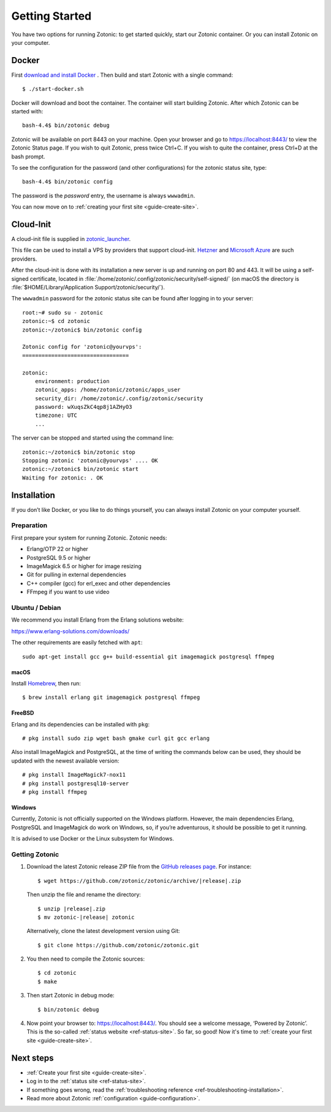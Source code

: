 .. highlight:: bash

Getting Started
===============

You have two options for running Zotonic: to get started quickly, start our
Zotonic container. Or you can install Zotonic on your computer.

Docker
------

First `download and install Docker`_ . Then build and start Zotonic with a single
command::

    $ ./start-docker.sh

Docker will download and boot the container. The container will start building
Zotonic. After which Zotonic can be started with::

    bash-4.4$ bin/zotonic debug

Zotonic will be available on port 8443 on your machine. Open your browser and go to
https://localhost:8443/ to view the Zotonic Status page. If you wish to quit
Zotonic, press twice Ctrl+C. If you wish to quite the container, press Ctrl+D at the
bash prompt.

To see the configuration for the password (and other configurations) for the zotonic
status site, type::

    bash-4.4$ bin/zotonic config

The password is the *password* entry, the username is always ``wwwadmin``.

You can now move on to :ref:`creating your first site <guide-create-site>`.

.. seealso::

    :ref:`guide-docker` for more information on using Docker and how to find the
    password for the Zotonic status site.

.. _guide-installation:

Cloud-Init
----------

A cloud-init file is supplied in `zotonic_launcher <https://github.com/zotonic/zotonic/blob/master/cloud-init/zotonic-cloudinit.yml>`_.

This file can be used to install a VPS by providers that support cloud-init. `Hetzner <https://hetzner.de/>`_
and `Microsoft Azure <https://docs.microsoft.com/en-us/azure/virtual-machines/linux/tutorial-automate-vm-deployment>`_
are such providers.

After the cloud-init is done with its installation a new server is up and running on port 80 and 443.
It will be using a self-signed certificate, located in :file:`/home/zotonic/.config/zotonic/security/self-signed/`
(on macOS the directory is :file:`$HOME/Library/Application Support/zotonic/security/`).

The ``wwwadmin`` password for the zotonic status site can be found after logging in to your server::

    root:~# sudo su - zotonic
    zotonic:~$ cd zotonic
    zotonic:~/zotonic$ bin/zotonic config

    Zotonic config for 'zotonic@yourvps':
    =================================

    zotonic:
        environment: production
        zotonic_apps: /home/zotonic/zotonic/apps_user
        security_dir: /home/zotonic/.config/zotonic/security
        password: wXuqsZkC4qp8j1AZHyO3
        timezone: UTC
        ...

The server can be stopped and started using the command line::

    zotonic:~/zotonic$ bin/zotonic stop
    Stopping zotonic 'zotonic@yourvps' .... OK
    zotonic:~/zotonic$ bin/zotonic start
    Waiting for zotonic: . OK



Installation
------------

If you don’t like Docker, or you like to do things yourself, you can always
install Zotonic on your computer yourself.

Preparation
^^^^^^^^^^^

First prepare your system for running Zotonic. Zotonic needs:

* Erlang/OTP 22 or higher
* PostgreSQL 9.5 or higher
* ImageMagick 6.5 or higher for image resizing
* Git for pulling in external dependencies
* C++ compiler (gcc) for erl_exec and other dependencies
* FFmpeg if you want to use video

.. seealso::
    a more extensive discussion of
    :ref:`all requirements <installation-preinstall>`


Ubuntu / Debian
^^^^^^^^^^^^^^^

We recommend you install Erlang from the Erlang solutions website:

https://www.erlang-solutions.com/downloads/

The other requirements are easily fetched with ``apt``::

  sudo apt-get install gcc g++ build-essential git imagemagick postgresql ffmpeg

macOS
"""""

Install Homebrew_, then run::

    $ brew install erlang git imagemagick postgresql ffmpeg

.. _Homebrew: https://brew.sh

FreeBSD
"""""""

Erlang and its dependencies can be installed with ``pkg``::

  # pkg install sudo zip wget bash gmake curl git gcc erlang

Also install ImageMagick and PostgreSQL, at the time of writing the commands below
can be used, they should be updated with the newest available version::

  # pkg install ImageMagick7-nox11
  # pkg install postgresql10-server
  # pkg install ffmpeg


Windows
"""""""

Currently, Zotonic is not officially supported on the Windows
platform. However, the main dependencies Erlang, PostgreSQL and
ImageMagick do work on Windows, so, if you’re adventurous, it should
be possible to get it running.

It is advised to use Docker or the Linux subsystem for Windows.


Getting Zotonic
^^^^^^^^^^^^^^^

1. Download the latest Zotonic release ZIP file from the `GitHub releases page`_. For
   instance:

   .. parsed-literal::
    $ wget \https://github.com/zotonic/zotonic/archive/|release|.zip

   Then unzip the file and rename the directory:

   .. parsed-literal::
    $ unzip |release|.zip
    $ mv zotonic-|release| zotonic

   Alternatively, clone the latest development version using Git::

    $ git clone https://github.com/zotonic/zotonic.git

2. You then need to compile the Zotonic sources::

    $ cd zotonic
    $ make

3. Then start Zotonic in debug mode::

    $ bin/zotonic debug

4. Now point your browser to: https://localhost:8443/.  You should see
   a welcome message, ‘Powered by Zotonic’. This is the so-called
   :ref:`status website <ref-status-site>`. So far, so good! Now it's
   time to :ref:`create your first site <guide-create-site>`.

Next steps
----------

* :ref:`Create your first site <guide-create-site>`.
* Log in to the :ref:`status site <ref-status-site>`.
* If something goes wrong, read the
  :ref:`troubleshooting reference <ref-troubleshooting-installation>`.
* Read more about Zotonic :ref:`configuration <guide-configuration>`.

.. _download and install Docker: https://www.docker.com/products/docker
.. _GitHub releases page: https://github.com/zotonic/zotonic/releases
